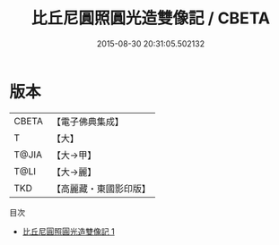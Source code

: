 #+TITLE: 比丘尼圓照圓光造雙像記 / CBETA

#+DATE: 2015-08-30 20:31:05.502132
* 版本
 |     CBETA|【電子佛典集成】|
 |         T|【大】     |
 |     T@JIA|【大→甲】   |
 |      T@LI|【大→麗】   |
 |       TKD|【高麗藏・東國影印版】|
目次
 - [[file:KR6j0369_001.txt][比丘尼圓照圓光造雙像記 1]]
